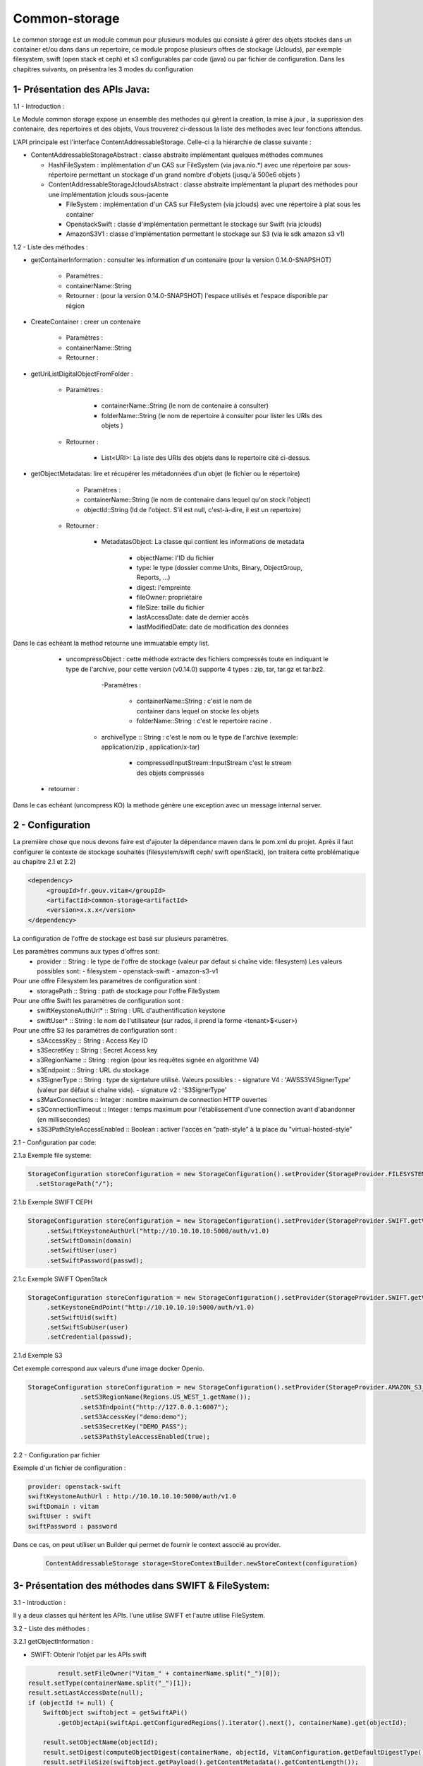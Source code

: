==============
Common-storage
==============

Le common storage est un module commun pour plusieurs modules qui consiste à gérer des objets stockés dans un container et/ou dans dans un repertoire, ce module propose plusieurs offres de stockage (Jclouds), par exemple filesystem, swift (open stack et ceph) et s3 configurables par code (java) ou par fichier de configuration. Dans les chapitres suivants, on présentra les 3 modes du configuration

1- Présentation des APIs Java:
------------------------------------------------
1.1 - Introduction :

Le Module common storage expose un ensemble des methodes qui gèrent la creation, la mise à jour , la supprission des contenaire, des repertoires et des objets, Vous trouverez ci-dessous la liste des methodes avec leur fonctions attendus.

L'API principale est l'interface ContentAddressableStorage. Celle-ci a la hiérarchie de classe suivante :

- ContentAddressableStorageAbstract : classe abstraite implémentant quelques méthodes communes

  * HashFileSystem : implémentation d'un CAS sur FileSystem (via java.nio.*) avec une répertoire par sous-répertoire permettant un stockage d'un grand nombre d'objets (jusqu'à 500e6 objets )
  * ContentAddressableStorageJcloudsAbstract : classe abstraite implémentant la plupart des méthodes pour une implémentation jclouds sous-jacente

    + FileSystem : implémentation d'un CAS sur FileSystem (via jclouds) avec une répertoire à plat sous les container
    + OpenstackSwift : classe d'implémentation permettant le stockage sur Swift (via jclouds)
    + AmazonS3V1 : classe d'implémentation permettant le stockage sur S3 (via le sdk amazon s3 v1)

1.2 - Liste des méthodes :

- getContainerInformation : consulter les information d'un contenaire (pour la version 0.14.0-SNAPSHOT)

    - Paramètres :
    - containerName::String
    - Retourner : (pour la version 0.14.0-SNAPSHOT) l'espace utilisés et l'espace disponible par région

- CreateContainer : creer un contenaire

    - Paramètres :
    - containerName::String
    - Retourner :

- getUriListDigitalObjectFromFolder :

    - Paramètres :

        - containerName::String (le nom de contenaire à consulter)
        - folderName::String (le nom de repertoire à consulter pour lister les URIs des objets )

    - Retourner :

        - List<URI>: La liste des URIs des objets dans le repertoire cité ci-dessus.

- getObjectMetadatas: lire et récupérer les métadonnées d'un objet (le fichier ou le répertoire)

	- Paramètres :

    	- containerName::String (le nom de contenaire dans lequel qu'on stock l'object)
    	- objectId::String (Id de l'object. S'il est null, c'est-à-dire, il est un repertoire)

    - Retourner :

    	- MetadatasObject: La classe qui contient les informations de metadata

    		- objectName: l'ID du fichier
    		- type: le type (dossier comme Units, Binary, ObjectGroup, Reports, ...)
    		- digest: l'empreinte
    		- fileOwner: propriétaire
    		- fileSize: taille du fichier
    		- lastAccessDate: date de dernier accès
    		- lastModifiedDate: date de modification des données


Dans le cas echéant la method retourne une immuatable empty list.

	- uncompressObject : cette méthode extracte des fichiers compressés toute en indiquant le type de l'archive, pour cette version (v0.14.0) supporte 4 types : zip, tar, tar.gz et tar.bz2.

		-Paramètres :

			- containerName::String : c'est le nom de container dans lequel on stocke les objets
			- folderName::String : c'est le repertoire racine .

            - archiveType :: String : c'est le nom ou le type de l'archive (exemple: application/zip , application/x-tar)

			- compressedInputStream::InputStream c'est le stream des objets compressés

    - retourner :

Dans le cas echéant (uncompress KO) la methode génère une exception avec un message internal server.

2 - Configuration
------------------

La première chose que nous devons faire est d'ajouter la dépendance maven dans le pom.xml du projet. Après il faut configurer le contexte de stockage souhaités (filesystem/swift ceph/ swift openStack), (on traitera cette problématique au chapitre 2.1 et 2.2)

.. code-block:: xml

  <dependency>
       <groupId>fr.gouv.vitam</groupId>
       <artifactId>common-storage<artifactId>
       <version>x.x.x</version>
  </dependency>

La configuration de l'offre de stockage est basé sur plusieurs paramètres.

Les paramètres communs aux types d'offres sont:
  - provider :: String : le type de l'offre de stockage (valeur par defaut si chaîne vide: filesystem) Les valeurs possibles sont:
    - filesystem
    - openstack-swift
    - amazon-s3-v1

Pour une offre Filesystem les paramétres de configuration sont :
  - storagePath :: String : path de stockage pour l'offre FileSystem

Pour une offre Swift les paramétres de configuration sont :
  - swiftKeystoneAuthUrl* :: String : URL d'authentification keystone
  - swiftUser* :: String : le nom de l'utilisateur (sur rados, il prend la forme <tenant>$<user>)

Pour une offre S3 les paramétres de configuration sont :
  - s3AccessKey :: String : Access Key ID
  - s3SecretKey :: String : Secret Access key
  - s3RegionName :: String : region (pour les requêtes signée en algorithme V4)
  - s3Endpoint :: String : URL du stockage
  - s3SignerType :: String : type de signtature utilisé. Valeurs possibles :
    - signature V4 : 'AWSS3V4SignerType' (valeur par défaut si chaîne vide). 
    - signature v2 : 'S3SignerType'
  - s3MaxConnections :: Integer : nombre maximum de connection HTTP ouvertes
  - s3ConnectionTimeout :: Integer : temps maximum pour l'établissement d'une connection avant d'abandonner (en millisecondes)
  - s3S3PathStyleAccessEnabled  :: Boolean : activer l'accès en "path-style" à la place du "virtual-hosted-style" 
  

2.1 - Configuration par code:

2.1.a Exemple file systeme:

.. code-block:: java

  StorageConfiguration storeConfiguration = new StorageConfiguration().setProvider(StorageProvider.FILESYSTEM.getValue())
    .setStoragePath("/");



2.1.b Exemple SWIFT CEPH

.. code-block:: java

  StorageConfiguration storeConfiguration = new StorageConfiguration().setProvider(StorageProvider.SWIFT.getValue())
       .setSwiftKeystoneAuthUrl("http://10.10.10.10:5000/auth/v1.0)
       .setSwiftDomain(domain)
       .setSwiftUser(user)
       .setSwiftPassword(passwd);

2.1.c Exemple SWIFT OpenStack

.. code-block:: java

  StorageConfiguration storeConfiguration = new StorageConfiguration().setProvider(StorageProvider.SWIFT.getValue())
       .setKeystoneEndPoint("http://10.10.10.10:5000/auth/v1.0)
       .setSwiftUid(swift)
       .setSwiftSubUser(user)
       .setCredential(passwd);

2.1.d Exemple S3

Cet exemple correspond aux valeurs d'une image docker Openio.

.. code-block:: java

  StorageConfiguration storeConfiguration = new StorageConfiguration().setProvider(StorageProvider.AMAZON_S3_V1.getValue())
		.setS3RegionName(Regions.US_WEST_1.getName());
		.setS3Endpoint("http://127.0.0.1:6007");
		.setS3AccessKey("demo:demo");
		.setS3SecretKey("DEMO_PASS");
		.setS3PathStyleAccessEnabled(true);


2.2 - Configuration par fichier


Exemple d'un fichier de configuration :

.. code-block:: yaml

  provider: openstack-swift
  swiftKeystoneAuthUrl : http://10.10.10.10:5000/auth/v1.0
  swiftDomain : vitam
  swiftUser : swift
  swiftPassword : password

Dans ce cas, on peut utiliser un Builder qui permet de fournir le context associé au provider.

 .. code-block:: java

	ContentAddressableStorage storage=StoreContextBuilder.newStoreContext(configuration)



3- Présentation des méthodes dans SWIFT & FileSystem:
------------------------------------------------------

3.1 - Introduction :

Il y a deux classes qui héritent les APIs. l'une utilise SWIFT et l'autre utilise FileSystem.

3.2 - Liste des méthodes :

3.2.1 getObjectInformation :

- SWIFT: Obtenir l'objet par les APIs swift

.. code-block:: java

		result.setFileOwner("Vitam_" + containerName.split("_")[0]);
        result.setType(containerName.split("_")[1]);
        result.setLastAccessDate(null);
        if (objectId != null) {
            SwiftObject swiftobject = getSwiftAPi()
                .getObjectApi(swiftApi.getConfiguredRegions().iterator().next(), containerName).get(objectId);

            result.setObjectName(objectId);
            result.setDigest(computeObjectDigest(containerName, objectId, VitamConfiguration.getDefaultDigestType()));
            result.setFileSize(swiftobject.getPayload().getContentMetadata().getContentLength());
            result.setLastModifiedDate(swiftobject.getLastModified().toString());
        } else {
            Container container = getContainerApi().get(containerName);
            result.setObjectName(containerName);
            result.setDigest(null);
            result.setFileSize(container.getBytesUsed());
            result.setLastModifiedDate(null);
        }

- FileSystem: Obtenir le fichier de jclouds par le nom du conteneur et le nom du dossier

.. code-block:: java

		File file = getFileFromJClouds(containerName, objectId);
        BasicFileAttributes basicAttribs = getFileAttributes(file);
        long size = Files.size(Paths.get(file.getPath()));
        if (null != file) {
            if (objectId != null) {
                result.setObjectName(objectId);
                result.setDigest(computeObjectDigest(containerName, objectId, VitamConfiguration.getDefaultDigestType()));
                result.setFileSize(size);
            } else {
                result.setObjectName(containerName);
                result.setDigest(null);
                result.setFileSize(getFolderUsedSize(file));
            }
            result.setType(containerName.split("_")[1]);
            result.setFileOwner("Vitam_" + containerName.split("_")[0]);
            result.setLastAccessDate(basicAttribs.lastAccessTime().toString());
            result.setLastModifiedDate(basicAttribs.lastModifiedTime().toString());
        }

4- Détail de l'implémentation HashFileSystem
--------------------------------------------

Logique d'implémentation

- /<storage-path> : défini par configuration

  * /container-name : sur les offres de stockage, cela est construit dans le CAS Manager par concaténation du type d'objet et du tenant . Cette configuration n'est pas la configuration cible (notamment par rapport à l'offre froide)

    + /0/a/b/c/<fichier> : avec 0abc les 4 premiers hexdigits du SHA-256 du nom du fichier stocké
